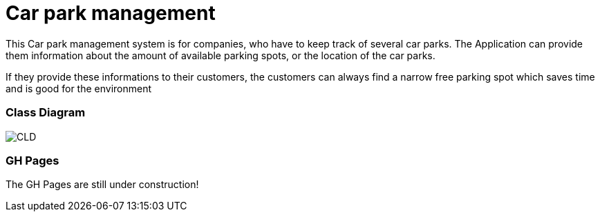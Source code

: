 # Car park management

This Car park management system is for companies, who have to keep track of several car parks.
The Application can provide them information about the amount of available parking spots, or the location of the car parks.

If they provide these informations to their customers, the customers can always find a narrow free parking spot which
saves time and is good for the environment

### Class Diagram
image:asciidocs/images/cld.png[CLD]

### GH Pages
The GH Pages are still under construction!
